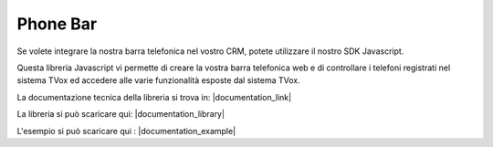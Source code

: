 ==========
Phone Bar
==========

Se volete integrare la nostra barra telefonica nel vostro CRM, potete utilizzare il nostro SDK Javascript.

Questa libreria Javascript vi permette di creare la vostra barra telefonica web e di controllare i telefoni registrati nel sistema TVox ed accedere alle varie funzionalità esposte dal sistema TVox.

La documentazione tecnica della libreria si trova in: |documentation_link|

La libreria si può scaricare qui: |documentation_library|

L'esempio si può scaricare qui : |documentation_example|

.. |documentation_example| raw:: html

    <a href="http://documentation.teleniasoftware.com/tvox_client_sdk/index.html#example"target="_blank"> Example client </a>

.. |documentation_library| raw:: html

    <a href="http://documentation.teleniasoftware.com/tvox_client_sdk/index.html#download"target="_blank"> Sdk client </a>

.. |documentation_link| raw:: html

    <a href="http://documentation.teleniasoftware.com/tvox_client_sdk/index.html#introduction"target="_blank"> Documentazione tecnica</a>